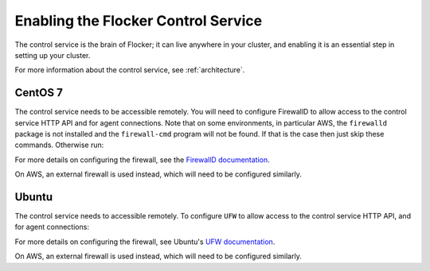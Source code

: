 .. _enabling-control-service:

====================================
Enabling the Flocker Control Service 
====================================

.. begin-body

The control service is the brain of Flocker; it can live anywhere in your cluster, and enabling it is an essential step in setting up your cluster.

For more information about the control service, see :ref:`architecture`.

CentOS 7
========

.. task:: enable_flocker_control centos-7
   :prompt: [root@control-node]#

The control service needs to be accessible remotely.
You will need to configure FirewallD to allow access to the control service HTTP API and for agent connections.
Note that on some environments, in particular AWS, the ``firewalld`` package is not installed and the ``firewall-cmd`` program will not be found.
If that is the case then just skip these commands.
Otherwise run:

.. task:: open_control_firewall centos-7
   :prompt: [root@control-node]#

For more details on configuring the firewall, see the `FirewallD documentation`_.

On AWS, an external firewall is used instead, which will need to be configured similarly.

Ubuntu
======

.. task:: enable_flocker_control ubuntu-14.04
   :prompt: [root@control-node]#

The control service needs to accessible remotely.
To configure ``UFW`` to allow access to the control service HTTP API, and for agent connections:

.. task:: open_control_firewall ubuntu-14.04
   :prompt: [root@control-node]#

For more details on configuring the firewall, see Ubuntu's `UFW documentation`_.

On AWS, an external firewall is used instead, which will need to be configured similarly.

.. _FirewallD documentation: https://access.redhat.com/documentation/en-US/Red_Hat_Enterprise_Linux/7/html/Security_Guide/sec-Using_Firewalls.html
.. _UFW documentation: https://help.ubuntu.com/community/UFW

.. end-body
